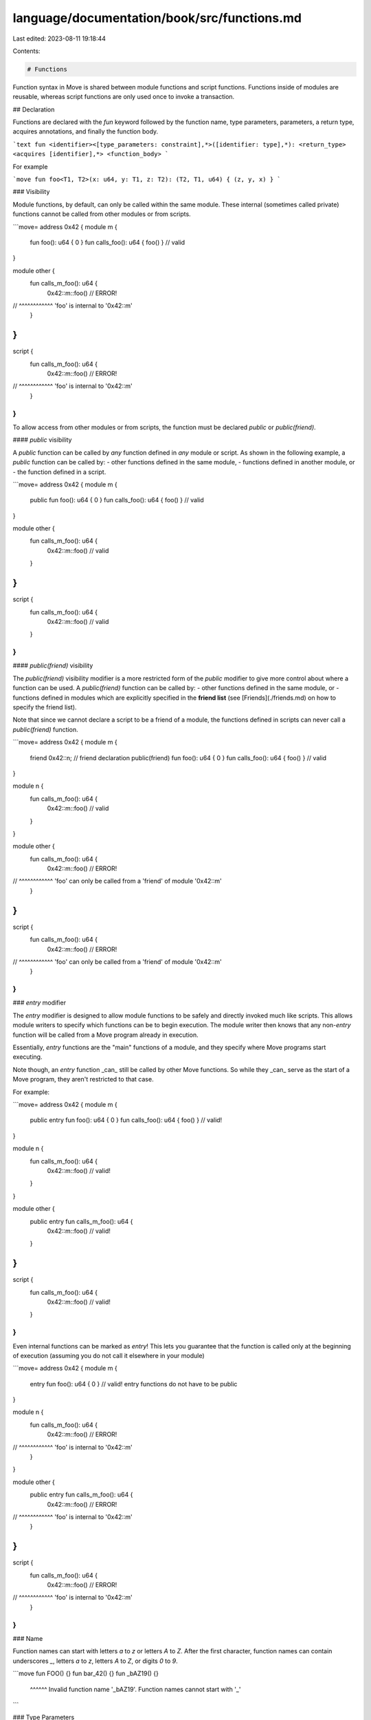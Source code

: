 language/documentation/book/src/functions.md
============================================

Last edited: 2023-08-11 19:18:44

Contents:

.. code-block:: md

    # Functions

Function syntax in Move is shared between module functions and script functions. Functions inside of modules are reusable, whereas script functions are only used once to invoke a transaction.

## Declaration

Functions are declared with the `fun` keyword followed by the function name, type parameters, parameters, a return type, acquires annotations, and finally the function body.

```text
fun <identifier><[type_parameters: constraint],*>([identifier: type],*): <return_type> <acquires [identifier],*> <function_body>
```

For example

```move
fun foo<T1, T2>(x: u64, y: T1, z: T2): (T2, T1, u64) { (z, y, x) }
```

### Visibility

Module functions, by default, can only be called within the same module. These internal (sometimes called private) functions cannot be called from other modules or from scripts.

```move=
address 0x42 {
module m {
    fun foo(): u64 { 0 }
    fun calls_foo(): u64 { foo() } // valid
}

module other {
    fun calls_m_foo(): u64 {
        0x42::m::foo() // ERROR!
//      ^^^^^^^^^^^^ 'foo' is internal to '0x42::m'
    }
}
}

script {
    fun calls_m_foo(): u64 {
        0x42::m::foo() // ERROR!
//      ^^^^^^^^^^^^ 'foo' is internal to '0x42::m'
    }
}
```

To allow access from other modules or from scripts, the function must be declared `public` or `public(friend)`.

#### `public` visibility

A `public` function can be called by *any* function defined in *any* module or script. As shown in the following example, a `public` function can be called by:
- other functions defined in the same module,
- functions defined in another module, or
- the function defined in a script.

```move=
address 0x42 {
module m {
    public fun foo(): u64 { 0 }
    fun calls_foo(): u64 { foo() } // valid
}

module other {
    fun calls_m_foo(): u64 {
        0x42::m::foo() // valid
    }
}
}

script {
    fun calls_m_foo(): u64 {
        0x42::m::foo() // valid
    }
}
```

#### `public(friend)` visibility

The `public(friend)` visibility modifier is a more restricted form of the `public` modifier to give more control about where a function can be used. A `public(friend)` function can be called by:
- other functions defined in the same module, or
- functions defined in modules which are explicitly specified in the **friend list** (see [Friends](./friends.md) on how to specify the friend list).

Note that since we cannot declare a script to be a friend of a module, the functions defined in scripts can never call a `public(friend)` function.

```move=
address 0x42 {
module m {
    friend 0x42::n;  // friend declaration
    public(friend) fun foo(): u64 { 0 }
    fun calls_foo(): u64 { foo() } // valid
}

module n {
    fun calls_m_foo(): u64 {
        0x42::m::foo() // valid
    }
}

module other {
    fun calls_m_foo(): u64 {
        0x42::m::foo() // ERROR!
//      ^^^^^^^^^^^^ 'foo' can only be called from a 'friend' of module '0x42::m'
    }
}
}

script {
    fun calls_m_foo(): u64 {
        0x42::m::foo() // ERROR!
//      ^^^^^^^^^^^^ 'foo' can only be called from a 'friend' of module '0x42::m'
    }
}
```

### `entry` modifier

The `entry` modifier is designed to allow module functions to be safely and directly invoked much like scripts. This allows module writers to specify which functions can be to begin execution. The module writer then knows that any non-`entry` function will be called from a Move program already in execution.

Essentially, `entry` functions are the "main" functions of a module, and they specify where Move programs start executing.

Note though, an `entry` function _can_ still be called by other Move functions. So while they _can_ serve as the start of a Move program, they aren't restricted to that case.

For example:

```move=
address 0x42 {
module m {
    public entry fun foo(): u64 { 0 }
    fun calls_foo(): u64 { foo() } // valid!
}

module n {
    fun calls_m_foo(): u64 {
        0x42::m::foo() // valid!
    }
}

module other {
    public entry fun calls_m_foo(): u64 {
        0x42::m::foo() // valid!
    }
}
}

script {
    fun calls_m_foo(): u64 {
        0x42::m::foo() // valid!
    }
}
```

Even internal functions can be marked as `entry`! This lets you guarantee that the function is called only at the beginning of execution (assuming you do not call it elsewhere in your module)

```move=
address 0x42 {
module m {
    entry fun foo(): u64 { 0 } // valid! entry functions do not have to be public
}

module n {
    fun calls_m_foo(): u64 {
        0x42::m::foo() // ERROR!
//      ^^^^^^^^^^^^ 'foo' is internal to '0x42::m'
    }
}

module other {
    public entry fun calls_m_foo(): u64 {
        0x42::m::foo() // ERROR!
//      ^^^^^^^^^^^^ 'foo' is internal to '0x42::m'
    }
}
}

script {
    fun calls_m_foo(): u64 {
        0x42::m::foo() // ERROR!
//      ^^^^^^^^^^^^ 'foo' is internal to '0x42::m'
    }
}
```

### Name

Function names can start with letters `a` to `z` or letters `A` to `Z`. After the first character, function names can contain underscores `_`, letters `a` to `z`, letters `A` to `Z`, or digits `0` to `9`.

```move
fun FOO() {}
fun bar_42() {}
fun _bAZ19() {}
    ^^^^^^ Invalid function name '_bAZ19'. Function names cannot start with '_'
```

### Type Parameters

After the name, functions can have type parameters

```move
fun id<T>(x: T): T { x }
fun example<T1: copy, T2>(x: T1, y: T2): (T1, T1, T2) { (copy x, x, y) }
```

For more details, see [Move generics](./generics.md).

### Parameters

Functions parameters are declared with a local variable name followed by a type annotation

```move
fun add(x: u64, y: u64): u64 { x + y }
```

We read this as `x` has type `u64`

A function does not have to have any parameters at all.

```move
fun useless() { }
```

This is very common for functions that create new or empty data structures

```move=
address 0x42 {
module example {
  struct Counter { count: u64 }

  fun new_counter(): Counter {
      Counter { count: 0 }
  }

}
}
```

### Acquires

When a function accesses a resource using `move_from`, `borrow_global`, or `borrow_global_mut`, the function must indicate that it `acquires` that resource. This is then used by Move's type system to ensure the references into global storage are safe, specifically that there are no dangling references into global storage.

```move=
address 0x42 {
module example {

    struct Balance has key { value: u64 }

    public fun add_balance(s: &signer, value: u64) {
        move_to(s, Balance { value })
    }

    public fun extract_balance(addr: address): u64 acquires Balance {
        let Balance { value } = move_from(addr); // acquires needed
        value
    }
}
}
```

`acquires` annotations must also be added for transitive calls within the module. Calls to these functions from another module do not need to annotated with these acquires because one module cannot access resources declared in another module--so the annotation is not needed to ensure reference safety.

```move=
address 0x42 {
module example {

    struct Balance has key { value: u64 }

    public fun add_balance(s: &signer, value: u64) {
        move_to(s, Balance { value })
    }

    public fun extract_balance(addr: address): u64 acquires Balance {
        let Balance { value } = move_from(addr); // acquires needed
        value
    }

    public fun extract_and_add(sender: address, receiver: &signer) acquires Balance {
        let value = extract_balance(sender); // acquires needed here
        add_balance(receiver, value)
    }
}
}

address 0x42 {
module other {
    fun extract_balance(addr: address): u64 {
        0x42::example::extract_balance(addr) // no acquires needed
    }
}
}
```

A function can `acquire` as many resources as it needs to

```move=
address 0x42 {
module example {
    use std::vector;

    struct Balance has key { value: u64 }
    struct Box<T> has key { items: vector<T> }

    public fun store_two<Item1: store, Item2: store>(
        addr: address,
        item1: Item1,
        item2: Item2,
    ) acquires Balance, Box {
        let balance = borrow_global_mut<Balance>(addr); // acquires needed
        balance.value = balance.value - 2;
        let box1 = borrow_global_mut<Box<Item1>>(addr); // acquires needed
        vector::push_back(&mut box1.items, item1);
        let box2 = borrow_global_mut<Box<Item2>>(addr); // acquires needed
        vector::push_back(&mut box2.items, item2);
    }
}
}
```

### Return type

After the parameters, a function specifies its return type.

```move
fun zero(): u64 { 0 }
```

Here `: u64` indicates that the function's return type is `u64`.

Using tuples, a function can return multiple values:

```move
fun one_two_three(): (u64, u64, u64) { (0, 1, 2) }
```

If no return type is specified, the function has an implicit return type of unit `()`. These functions are equivalent:

```move
fun just_unit(): () { () }
fun just_unit() { () }
fun just_unit() { }
```

`script` functions must have a return type of unit `()`:

```move
script {
    fun do_nothing() {
    }
}
```

As mentioned in the [tuples section](./tuples.md), these tuple "values" are virtual and do not exist at runtime. So for a function that returns unit `()`, it will not be returning any value at all during execution.

### Function body

A function's body is an expression block. The return value of the function is the last value in the sequence

```move=
fun example(): u64 {
    let x = 0;
    x = x + 1;
    x // returns 'x'
}
```

See [the section below for more information on returns](#returning-values)

For more information on expression blocks, see [Move variables](./variables.md).

### Native Functions

Some functions do not have a body specified, and instead have the body provided by the VM. These functions are marked `native`.

Without modifying the VM source code, a programmer cannot add new native functions. Furthermore, it is the intent that `native` functions are used for either standard library code or for functionality needed for the given Move environment.

Most `native` functions you will likely see are in standard library code such as `vector`

```move=
module std::vector {
    native public fun empty<Element>(): vector<Element>;
    ...
}
```

## Calling

When calling a function, the name can be specified either through an alias or fully qualified

```move=
address 0x42 {
module example {
    public fun zero(): u64 { 0 }
}
}

script {
    use 0x42::example::{Self, zero};
    fun call_zero() {
        // With the `use` above all of these calls are equivalent
        0x42::example::zero();
        example::zero();
        zero();
    }
}
```

When calling a function, an argument must be given for every parameter.

```move=
address 0x42 {
module example {
    public fun takes_none(): u64 { 0 }
    public fun takes_one(x: u64): u64 { x }
    public fun takes_two(x: u64, y: u64): u64 { x + y }
    public fun takes_three(x: u64, y: u64, z: u64): u64 { x + y + z }
}
}

script {
    use 0x42::example;
    fun call_all() {
        example::takes_none();
        example::takes_one(0);
        example::takes_two(0, 1);
        example::takes_three(0, 1, 2);
    }
}
```

Type arguments can be either specified or inferred. Both calls are equivalent.

```move=
address 0x42 {
module example {
    public fun id<T>(x: T): T { x }
}
}

script {
    use 0x42::example;
    fun call_all() {
        example::id(0);
        example::id<u64>(0);
    }
}
```

For more details, see [Move generics](./generics.md).


## Returning values

The result of a function, its "return value", is the final value of its function body. For example

```move=
fun add(x: u64, y: u64): u64 {
    x + y
}
```

[As mentioned above](#function-body), the function's body is an [expression block](./variables.md). The expression block can sequence various statements, and the final expression in the block will be be the value of that block

```move=
fun double_and_add(x: u64, y: u64): u64 {
    let double_x = x * 2;
    let double_y = y * 2;
    double_x + double_y
}
```

The return value here is `double_x + double_y`

### `return` expression

A function implicitly returns the value that its body evaluates to. However, functions can also use the explicit `return` expression:

```move
fun f1(): u64 { return 0 }
fun f2(): u64 { 0 }
```

These two functions are equivalent. In this slightly more involved example, the function subtracts two `u64` values, but returns early with `0` if the second value is too large:

```move=
fun safe_sub(x: u64, y: u64): u64 {
    if (y > x) return 0;
    x - y
}
```

Note that the body of this function could also have been written as `if (y > x) 0 else x - y`.

However `return` really shines is in exiting deep within other control flow constructs. In this example, the function iterates through a vector to find the index of a given value:

```move=
use std::vector;
use std::option::{Self, Option};
fun index_of<T>(v: &vector<T>, target: &T): Option<u64> {
    let i = 0;
    let n = vector::length(v);
    while (i < n) {
        if (vector::borrow(v, i) == target) return option::some(i);
        i = i + 1
    };

    option::none()
}
```

Using `return` without an argument is shorthand for `return ()`. That is, the following two functions are equivalent:

```move
fun foo() { return }
fun foo() { return () }
```


